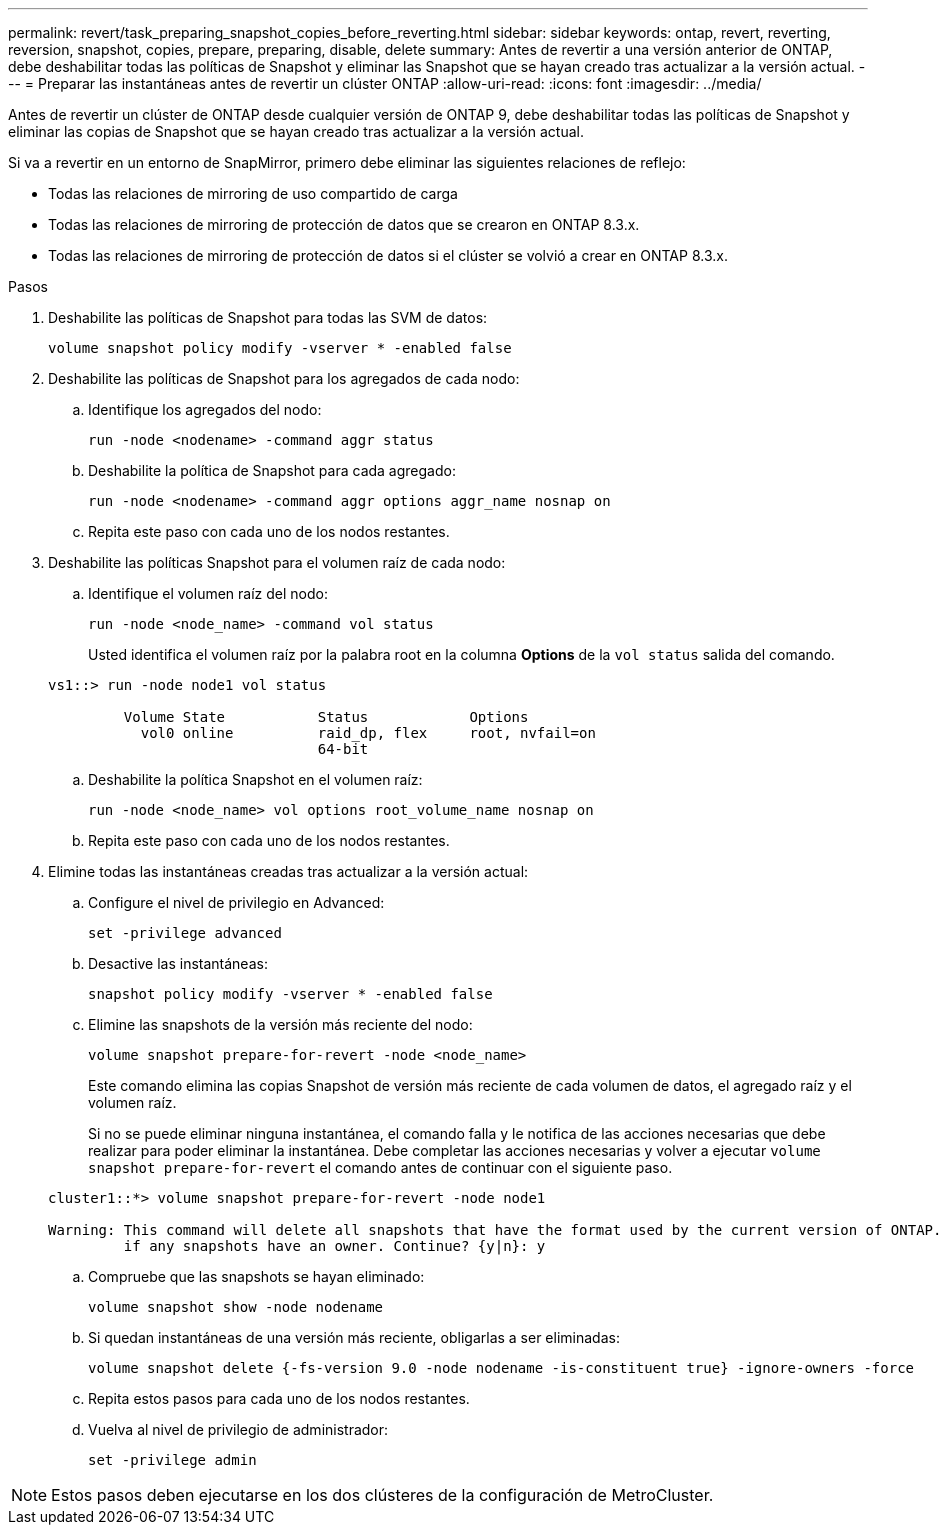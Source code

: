 ---
permalink: revert/task_preparing_snapshot_copies_before_reverting.html 
sidebar: sidebar 
keywords: ontap, revert, reverting, reversion, snapshot, copies, prepare, preparing, disable, delete 
summary: Antes de revertir a una versión anterior de ONTAP, debe deshabilitar todas las políticas de Snapshot y eliminar las Snapshot que se hayan creado tras actualizar a la versión actual. 
---
= Preparar las instantáneas antes de revertir un clúster ONTAP
:allow-uri-read: 
:icons: font
:imagesdir: ../media/


[role="lead"]
Antes de revertir un clúster de ONTAP desde cualquier versión de ONTAP 9, debe deshabilitar todas las políticas de Snapshot y eliminar las copias de Snapshot que se hayan creado tras actualizar a la versión actual.

Si va a revertir en un entorno de SnapMirror, primero debe eliminar las siguientes relaciones de reflejo:

* Todas las relaciones de mirroring de uso compartido de carga
* Todas las relaciones de mirroring de protección de datos que se crearon en ONTAP 8.3.x.
* Todas las relaciones de mirroring de protección de datos si el clúster se volvió a crear en ONTAP 8.3.x.


.Pasos
. Deshabilite las políticas de Snapshot para todas las SVM de datos:
+
[source, cli]
----
volume snapshot policy modify -vserver * -enabled false
----
. Deshabilite las políticas de Snapshot para los agregados de cada nodo:
+
.. Identifique los agregados del nodo:
+
[source, cli]
----
run -node <nodename> -command aggr status
----
.. Deshabilite la política de Snapshot para cada agregado:
+
[source, cli]
----
run -node <nodename> -command aggr options aggr_name nosnap on
----
.. Repita este paso con cada uno de los nodos restantes.


. Deshabilite las políticas Snapshot para el volumen raíz de cada nodo:
+
.. Identifique el volumen raíz del nodo:
+
[source, cli]
----
run -node <node_name> -command vol status
----
+
Usted identifica el volumen raíz por la palabra root en la columna *Options* de la `vol status` salida del comando.

+
[listing]
----
vs1::> run -node node1 vol status

         Volume State           Status            Options
           vol0 online          raid_dp, flex     root, nvfail=on
                                64-bit
----
.. Deshabilite la política Snapshot en el volumen raíz:
+
[source, cli]
----
run -node <node_name> vol options root_volume_name nosnap on
----
.. Repita este paso con cada uno de los nodos restantes.


. Elimine todas las instantáneas creadas tras actualizar a la versión actual:
+
.. Configure el nivel de privilegio en Advanced:
+
[source, cli]
----
set -privilege advanced
----
.. Desactive las instantáneas:
+
[source, cli]
----
snapshot policy modify -vserver * -enabled false
----
.. Elimine las snapshots de la versión más reciente del nodo:
+
[source, cli]
----
volume snapshot prepare-for-revert -node <node_name>
----
+
Este comando elimina las copias Snapshot de versión más reciente de cada volumen de datos, el agregado raíz y el volumen raíz.

+
Si no se puede eliminar ninguna instantánea, el comando falla y le notifica de las acciones necesarias que debe realizar para poder eliminar la instantánea. Debe completar las acciones necesarias y volver a ejecutar `volume snapshot prepare-for-revert` el comando antes de continuar con el siguiente paso.

+
[listing]
----
cluster1::*> volume snapshot prepare-for-revert -node node1

Warning: This command will delete all snapshots that have the format used by the current version of ONTAP. It will fail if any snapshot policies are enabled, or
         if any snapshots have an owner. Continue? {y|n}: y
----
.. Compruebe que las snapshots se hayan eliminado:
+
[source, cli]
----
volume snapshot show -node nodename
----
.. Si quedan instantáneas de una versión más reciente, obligarlas a ser eliminadas:
+
[source, cli]
----
volume snapshot delete {-fs-version 9.0 -node nodename -is-constituent true} -ignore-owners -force
----
.. Repita estos pasos para cada uno de los nodos restantes.
.. Vuelva al nivel de privilegio de administrador:
+
[source, cli]
----
set -privilege admin
----





NOTE: Estos pasos deben ejecutarse en los dos clústeres de la configuración de MetroCluster.
